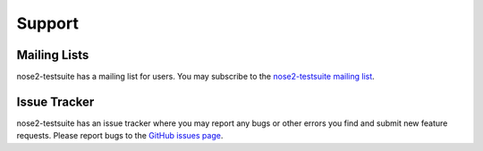 =======
Support
=======

Mailing Lists
=============
nose2-testsuite has a mailing list for users.  You may subscribe to the
`nose2-testsuite mailing list <https://groups.google.com/forum/?fromgroups#!forum/nose2-testsuite>`_.

Issue Tracker
=============
nose2-testsuite has an issue tracker where you may report any bugs or other
errors you find and submit new feature requests.
Please report bugs to the `GitHub issues page
<https://github.com/thedrow/nose2-testsuite/issues>`_.